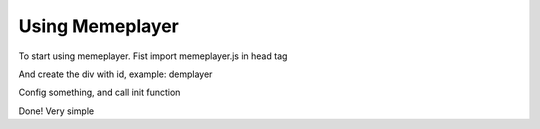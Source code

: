 Using Memeplayer
================

To start using memeplayer. Fist import memeplayer.js in head tag

.. code-block::html
	<script src="http://memeplayer.com/release/memeplayer.js"></script>

And create the div with id, example: demplayer

.. code-block::html
	<div id="demoplayer"></div>

Config something, and call init function

.. code-block::html
	<script>
	<script> 
	var config = {
	    "sources": {
	        "type": "mp4",
	        "qualities": [
	            {
	                "resolution": 360,
	                "src": "Your video url"
	            }
	        ]
	    },
	    "autostart": false,
	    "suggeston": false,
	    "shareon": false
	};
	 memePlayer.init("#demoplayer",config)
	</script>

Done! Very simple	